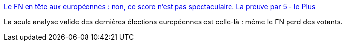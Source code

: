 :jbake-type: post
:jbake-status: published
:jbake-title: Le FN en tête aux européennes : non, ce score n'est pas spectaculaire. La preuve par 5 - le Plus
:jbake-tags: politique,élections,statistiques,_mois_mai,_année_2014
:jbake-date: 2014-05-27
:jbake-depth: ../
:jbake-uri: shaarli/1401175646000.adoc
:jbake-source: https://nicolas-delsaux.hd.free.fr/Shaarli?searchterm=http%3A%2F%2Fleplus.nouvelobs.com%2Fcontribution%2F1206390-le-front-national-devant-l-ump-et-le-ps-non-le-score-du-fn-n-est-pas-spectaculaire.html&searchtags=politique+%C3%A9lections+statistiques+_mois_mai+_ann%C3%A9e_2014
:jbake-style: shaarli

http://leplus.nouvelobs.com/contribution/1206390-le-front-national-devant-l-ump-et-le-ps-non-le-score-du-fn-n-est-pas-spectaculaire.html[Le FN en tête aux européennes : non, ce score n'est pas spectaculaire. La preuve par 5 - le Plus]

La seule analyse valide des dernières élections européennes est celle-là : même le FN perd des votants.

